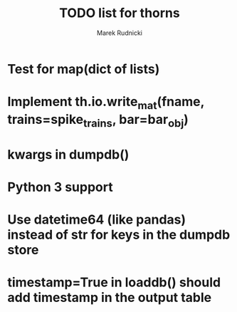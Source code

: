 #+TITLE: TODO list for thorns
#+AUTHOR: Marek Rudnicki
#+CATEGORY: thorns

* Test for map(dict of lists)

* Implement th.io.write_mat(fname, trains=spike_trains, bar=bar_obj)

* kwargs in dumpdb()

* Python 3 support

* Use datetime64 (like pandas) instead of str for keys in the dumpdb store

* timestamp=True in loaddb() should add timestamp in the output table
